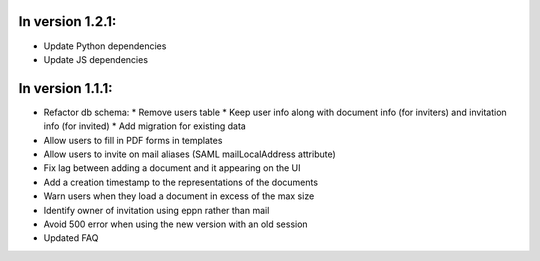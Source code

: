 
In version 1.2.1:
-----------------

* Update Python dependencies
* Update JS dependencies

In version 1.1.1:
-----------------

* Refactor db schema:
  * Remove users table
  * Keep user info along with document info (for inviters) and invitation info (for invited)
  * Add migration for existing data
* Allow users to fill in PDF forms in templates
* Allow users to invite on mail aliases (SAML mailLocalAddress attribute)
* Fix lag between adding a document and it appearing on the UI
* Add a creation timestamp to the representations of the documents
* Warn users when they load a document in excess of the max size
* Identify owner of invitation using eppn rather than mail
* Avoid 500 error when using the new version with an old session
* Updated FAQ
